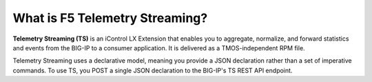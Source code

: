 What is F5 Telemetry Streaming?
================================================================================

**Telemetry Streaming (TS)** is an iControl LX Extension that enables you to aggregate, normalize, and forward statistics and events from the BIG-IP to a consumer application. It is delivered as a TMOS-independent RPM file.

Telemetry Streaming uses a declarative model, meaning you provide a JSON declaration rather than a set of imperative commands. To use TS, you POST a single JSON declaration to the BIG-IP's TS REST API endpoint.

